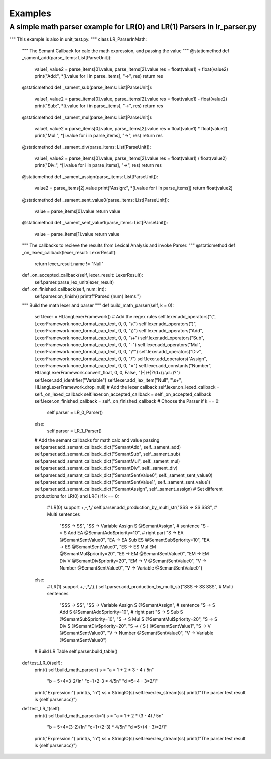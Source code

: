 Examples
=============
A simple math parser example for LR(0) and LR(1) Parsers in lr_parser.py
************************************************************************
.. code-block:: python
"""
This example is also in unit_test.py.
"""
class LR_ParserInMath:

    """
    The Semant Callback for calc the math expression, and passing the value
    """
    @staticmethod
    def _sament_add(parse_items: List[ParseUnit]):
        value1, value2 = parse_items[0].value, parse_items[2].value
        res = float(value1) + float(value2)
        print("Add:", *[i.value for i in parse_items], "->", res)
        return res
    
    @staticmethod
    def _sament_sub(parse_items: List[ParseUnit]):
        value1, value2 = parse_items[0].value, parse_items[2].value
        res = float(value1) - float(value2)
        print("Sub:", *[i.value for i in parse_items], "->", res)
        return res
    
    @staticmethod
    def _sament_mul(parse_items: List[ParseUnit]):
        value1, value2 = parse_items[0].value, parse_items[2].value
        res = float(value1) * float(value2)
        print("Mul:", *[i.value for i in parse_items], "->", res)
        return res
    
    @staticmethod
    def _sament_div(parse_items: List[ParseUnit]):
        value1, value2 = parse_items[0].value, parse_items[2].value
        res = float(value1) / float(value2)
        print("Div:", *[i.value for i in parse_items], "->", res)
        return res
    
    @staticmethod
    def _sament_assign(parse_items: List[ParseUnit]):
        value2 = parse_items[2].value
        print("Assign:", *[i.value for i in parse_items])
        return float(value2)
    
    @staticmethod
    def _sament_sent_value0(parse_items: List[ParseUnit]):
        value = parse_items[0].value
        return value
    
    @staticmethod
    def _sament_sent_value1(parse_items: List[ParseUnit]):
        value = parse_items[1].value
        return value

    """
    The callbacks to recieve the results from Lexical Analysis and invoke Parser.
    """
    @staticmethod
    def _on_lexed_callback(lexer_result: LexerResult):
        return lexer_result.name != "Null"

    def _on_accepted_callback(self, lexer_result: LexerResult):
        self.parser.parse_lex_unit(lexer_result)

    def _on_finished_callback(self, num: int):
        self.parser.on_finish()
        print(f"Parsed {num} items.")

    """
    Build the math lexer and parser
    """
    def build_math_parser(self, k = 0):
        self.lexer = HLlangLexerFramework()
        # Add the regex rules
        self.lexer.add_operators("(", LexerFramework.none_format_cap_text, 0, 0, "\\(")
        self.lexer.add_operators(")", LexerFramework.none_format_cap_text, 0, 0, "\\)")
        self.lexer.add_operators("Add", LexerFramework.none_format_cap_text, 0, 0, "\\+")
        self.lexer.add_operators("Sub", LexerFramework.none_format_cap_text, 0, 0, "-")
        self.lexer.add_operators("Mul", LexerFramework.none_format_cap_text, 0, 0, "\\*")
        self.lexer.add_operators("Div", LexerFramework.none_format_cap_text, 0, 0, "/")
        self.lexer.add_operators("Assign", LexerFramework.none_format_cap_text, 0, 0, "=")
        self.lexer.add_constants("Number", HLlangLexerFramework.convert_float, 0, 0, False, "(-|\\+)?\\d+(\\.\\d+)?")
        self.lexer.add_identifier("Variable")
        self.lexer.add_lex_item("Null", "\\s+", HLlangLexerFramework.drop_null)
        # Add the lexer callback
        self.lexer.on_lexed_callback = self._on_lexed_callback
        self.lexer.on_accepted_callback = self._on_accepted_callback
        self.lexer.on_finished_callback = self._on_finished_callback
        # Choose the Parser
        if k == 0:
            self.parser = LR_0_Parser()
        else:
            self.parser = LR_1_Parser()
        # Add the semant callbacks for math calc and value passing
        self.parser.add_semant_callback_dict("SemantAdd", self._sament_add)
        self.parser.add_semant_callback_dict("SemantSub", self._sament_sub)
        self.parser.add_semant_callback_dict("SemantMul", self._sament_mul)
        self.parser.add_semant_callback_dict("SemantDiv", self._sament_div)
        self.parser.add_semant_callback_dict("SemantSentValue0", self._sament_sent_value0)
        self.parser.add_semant_callback_dict("SemantSentValue1", self._sament_sent_value1)
        self.parser.add_semant_callback_dict("SemantAssign", self._sament_assign)
        # Set different productions for LR(0) and LR(1)
        if k == 0:
            # LR(0) support +,-,*,/
            self.parser.add_production_by_multi_str("SSS -> SS SSS", # Multi sentences
                                                    "SSS -> SS",
                                                    "SS -> Variable Assign S @SemantAssign", # sentence
                                                    "S -> S Add EA @SemantAdd$priority=10", # right part
                                                    "S -> EA @SemantSentValue0",
                                                    "EA -> EA Sub ES @SemantSub$priority=10",
                                                    "EA -> ES @SemantSentValue0",
                                                    "ES -> ES Mul EM @SemantMul$priority=20",
                                                    "ES -> EM @SemantSentValue0",
                                                    "EM -> EM Div V @SemantDiv$priority=20",
                                                    "EM -> V @SemantSentValue0",
                                                    "V -> Number @SemantSentValue0",
                                                    "V -> Variable @SemantSentValue0")
        else:
            # LR(1) support +,-,*,/,(,)
            self.parser.add_production_by_multi_str("SSS -> SS SSS", # Multi sentences
                                                    "SSS -> SS",
                                                    "SS -> Variable Assign S @SemantAssign", # sentence
                                                    "S -> S Add S @SemantAdd$priority=10", # right part
                                                    "S -> S Sub S @SemantSub$priority=10",
                                                    "S -> S Mul S @SemantMul$priority=20",
                                                    "S -> S Div S @SemantDiv$priority=20",
                                                    "S -> ( S ) @SemantSentValue1",
                                                    "S -> V @SemantSentValue0",
                                                    "V -> Number @SemantSentValue0",
                                                    "V -> Variable @SemantSentValue0")
        # Build LR Table
        self.parser.build_table()

    def test_LR_0(self):
        print()
        self.build_math_parser()
        s = "a = 1 + 2 * 3 - 4 / 5\n" \
            "b = 5+4*3-2/1\n" \
            "c=1+2-3 * 4/5\n" \
            "d =5+4 -  3*2/1"
        print("Expression:")
        print(s, "\n")
        ss = StringIO(s)
        self.lexer.lex_stream(ss)
        print(f"The parser test result is {self.parser.acc}")
    
    def test_LR_1(self):
        print()
        self.build_math_parser(k=1)
        s = "a = 1 + 2 * (3 - 4) / 5\n" \
            "b = 5+4*(3-2)/1\n" \
            "c=1+(2-3) * 4/5\n" \
            "d =5+(4 -  3)*2/1"
        print("Expression:")
        print(s, "\n")
        ss = StringIO(s)
        self.lexer.lex_stream(ss)
        print(f"The parser test result is {self.parser.acc}")